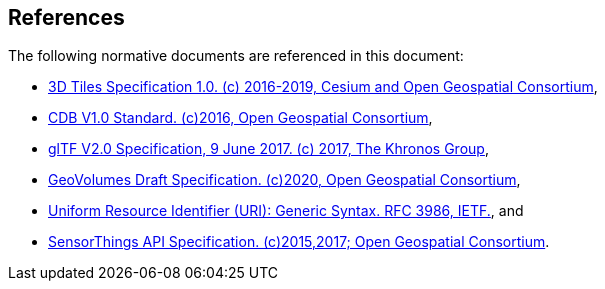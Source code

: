 [[references]]
== References

The following normative documents are referenced in this document:

* http://docs.opengeospatial.org/cs/18-053r2/18-053r2.html[3D Tiles Specification 1.0. (c) 2016-2019, Cesium and Open Geospatial Consortium],
* https://www.ogc.org/standards/cdb[CDB V1.0 Standard. (c)2016, Open Geospatial Consortium],
* https://github.com/KhronosGroup/glTF/tree/master/specification/2.0[glTF V2.0 Specification, 9 June 2017. (c) 2017, The Khronos Group],
* https://portal.ogc.org/files/?artifact_id=94029[GeoVolumes Draft Specification. (c)2020, Open Geospatial Consortium],
* https://tools.ietf.org/html/rfc3986[Uniform Resource Identifier (URI): Generic Syntax. RFC 3986, IETF.], and
* https://www.ogc.org/standards/sensorthings[SensorThings API Specification. (c)2015,2017; Open Geospatial Consortium].
